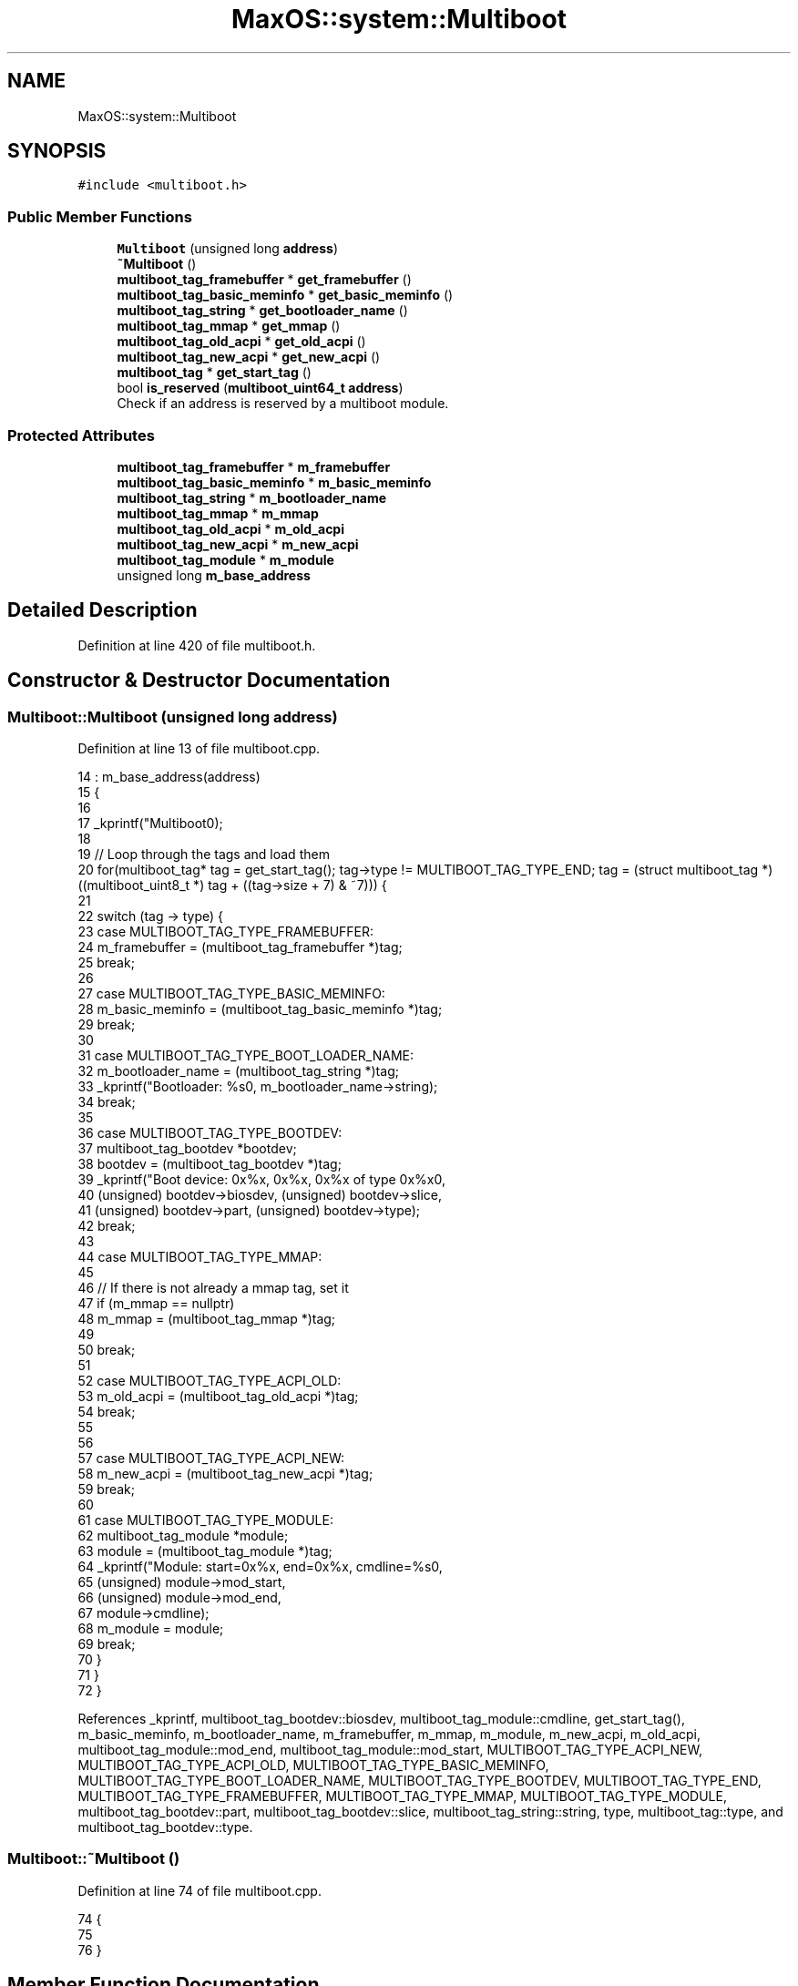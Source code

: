 .TH "MaxOS::system::Multiboot" 3 "Sat Mar 29 2025" "Version 0.1" "Max OS" \" -*- nroff -*-
.ad l
.nh
.SH NAME
MaxOS::system::Multiboot
.SH SYNOPSIS
.br
.PP
.PP
\fC#include <multiboot\&.h>\fP
.SS "Public Member Functions"

.in +1c
.ti -1c
.RI "\fBMultiboot\fP (unsigned long \fBaddress\fP)"
.br
.ti -1c
.RI "\fB~Multiboot\fP ()"
.br
.ti -1c
.RI "\fBmultiboot_tag_framebuffer\fP * \fBget_framebuffer\fP ()"
.br
.ti -1c
.RI "\fBmultiboot_tag_basic_meminfo\fP * \fBget_basic_meminfo\fP ()"
.br
.ti -1c
.RI "\fBmultiboot_tag_string\fP * \fBget_bootloader_name\fP ()"
.br
.ti -1c
.RI "\fBmultiboot_tag_mmap\fP * \fBget_mmap\fP ()"
.br
.ti -1c
.RI "\fBmultiboot_tag_old_acpi\fP * \fBget_old_acpi\fP ()"
.br
.ti -1c
.RI "\fBmultiboot_tag_new_acpi\fP * \fBget_new_acpi\fP ()"
.br
.ti -1c
.RI "\fBmultiboot_tag\fP * \fBget_start_tag\fP ()"
.br
.ti -1c
.RI "bool \fBis_reserved\fP (\fBmultiboot_uint64_t\fP \fBaddress\fP)"
.br
.RI "Check if an address is reserved by a multiboot module\&. "
.in -1c
.SS "Protected Attributes"

.in +1c
.ti -1c
.RI "\fBmultiboot_tag_framebuffer\fP * \fBm_framebuffer\fP"
.br
.ti -1c
.RI "\fBmultiboot_tag_basic_meminfo\fP * \fBm_basic_meminfo\fP"
.br
.ti -1c
.RI "\fBmultiboot_tag_string\fP * \fBm_bootloader_name\fP"
.br
.ti -1c
.RI "\fBmultiboot_tag_mmap\fP * \fBm_mmap\fP"
.br
.ti -1c
.RI "\fBmultiboot_tag_old_acpi\fP * \fBm_old_acpi\fP"
.br
.ti -1c
.RI "\fBmultiboot_tag_new_acpi\fP * \fBm_new_acpi\fP"
.br
.ti -1c
.RI "\fBmultiboot_tag_module\fP * \fBm_module\fP"
.br
.ti -1c
.RI "unsigned long \fBm_base_address\fP"
.br
.in -1c
.SH "Detailed Description"
.PP 
Definition at line 420 of file multiboot\&.h\&.
.SH "Constructor & Destructor Documentation"
.PP 
.SS "Multiboot::Multiboot (unsigned long address)"

.PP
Definition at line 13 of file multiboot\&.cpp\&.
.PP
.nf
14 : m_base_address(address)
15 {
16 
17     _kprintf("Multiboot\n");
18 
19     // Loop through the tags and load them
20     for(multiboot_tag* tag = get_start_tag(); tag->type != MULTIBOOT_TAG_TYPE_END; tag = (struct multiboot_tag *) ((multiboot_uint8_t *) tag + ((tag->size + 7) & ~7))) {
21 
22       switch (tag -> type) {
23           case MULTIBOOT_TAG_TYPE_FRAMEBUFFER:
24               m_framebuffer = (multiboot_tag_framebuffer *)tag;
25               break;
26 
27           case MULTIBOOT_TAG_TYPE_BASIC_MEMINFO:
28               m_basic_meminfo = (multiboot_tag_basic_meminfo *)tag;
29               break;
30 
31           case MULTIBOOT_TAG_TYPE_BOOT_LOADER_NAME:
32               m_bootloader_name = (multiboot_tag_string *)tag;
33               _kprintf("Bootloader: %s\n", m_bootloader_name->string);
34               break;
35 
36           case MULTIBOOT_TAG_TYPE_BOOTDEV:
37             multiboot_tag_bootdev *bootdev;
38             bootdev = (multiboot_tag_bootdev *)tag;
39             _kprintf("Boot device: 0x%x, 0x%x, 0x%x of type 0x%x\n",
40                     (unsigned) bootdev->biosdev, (unsigned) bootdev->slice,
41                     (unsigned) bootdev->part, (unsigned) bootdev->type);
42             break;
43 
44           case MULTIBOOT_TAG_TYPE_MMAP:
45 
46             // If there is not already a mmap tag, set it
47             if (m_mmap == nullptr)
48                 m_mmap = (multiboot_tag_mmap *)tag;
49 
50             break;
51 
52           case MULTIBOOT_TAG_TYPE_ACPI_OLD:
53                 m_old_acpi = (multiboot_tag_old_acpi *)tag;
54                 break;
55 
56 
57           case MULTIBOOT_TAG_TYPE_ACPI_NEW:
58                 m_new_acpi = (multiboot_tag_new_acpi *)tag;
59                 break;
60 
61           case MULTIBOOT_TAG_TYPE_MODULE:
62               multiboot_tag_module *module;
63               module = (multiboot_tag_module *)tag;
64               _kprintf("Module: start=0x%x, end=0x%x, cmdline=%s\n",
65                         (unsigned) module->mod_start,
66                         (unsigned) module->mod_end,
67                         module->cmdline);
68               m_module = module;
69               break;
70           }
71     }
72 }
.fi
.PP
References _kprintf, multiboot_tag_bootdev::biosdev, multiboot_tag_module::cmdline, get_start_tag(), m_basic_meminfo, m_bootloader_name, m_framebuffer, m_mmap, m_module, m_new_acpi, m_old_acpi, multiboot_tag_module::mod_end, multiboot_tag_module::mod_start, MULTIBOOT_TAG_TYPE_ACPI_NEW, MULTIBOOT_TAG_TYPE_ACPI_OLD, MULTIBOOT_TAG_TYPE_BASIC_MEMINFO, MULTIBOOT_TAG_TYPE_BOOT_LOADER_NAME, MULTIBOOT_TAG_TYPE_BOOTDEV, MULTIBOOT_TAG_TYPE_END, MULTIBOOT_TAG_TYPE_FRAMEBUFFER, MULTIBOOT_TAG_TYPE_MMAP, MULTIBOOT_TAG_TYPE_MODULE, multiboot_tag_bootdev::part, multiboot_tag_bootdev::slice, multiboot_tag_string::string, type, multiboot_tag::type, and multiboot_tag_bootdev::type\&.
.SS "Multiboot::~Multiboot ()"

.PP
Definition at line 74 of file multiboot\&.cpp\&.
.PP
.nf
74                       {
75 
76 }
.fi
.SH "Member Function Documentation"
.PP 
.SS "\fBmultiboot_tag_basic_meminfo\fP * Multiboot::get_basic_meminfo ()"

.PP
Definition at line 85 of file multiboot\&.cpp\&.
.PP
.nf
85                                                           {
86 
87     return m_basic_meminfo;
88 
89 }
.fi
.PP
References m_basic_meminfo\&.
.PP
Referenced by MaxOS::memory::PhysicalMemoryManager::PhysicalMemoryManager()\&.
.SS "\fBmultiboot_tag_string\fP * Multiboot::get_bootloader_name ()"

.PP
Definition at line 91 of file multiboot\&.cpp\&.
.PP
.nf
91                                                      {
92 
93     return m_bootloader_name;
94 
95 }
.fi
.PP
References m_bootloader_name\&.
.SS "\fBmultiboot_tag_framebuffer\fP * Multiboot::get_framebuffer ()"

.PP
Definition at line 79 of file multiboot\&.cpp\&.
.PP
.nf
79                                                       {
80 
81     return m_framebuffer;
82 
83 }
.fi
.PP
References m_framebuffer\&.
.PP
Referenced by kernelMain()\&.
.SS "\fBmultiboot_tag_mmap\fP * Multiboot::get_mmap ()"

.PP
Definition at line 97 of file multiboot\&.cpp\&.
.PP
.nf
97                                         {
98 
99     return m_mmap;
100 
101 }
.fi
.PP
References m_mmap\&.
.PP
Referenced by MaxOS::memory::PhysicalMemoryManager::PhysicalMemoryManager()\&.
.SS "\fBmultiboot_tag_new_acpi\fP * Multiboot::get_new_acpi ()"

.PP
Definition at line 109 of file multiboot\&.cpp\&.
.PP
.nf
109                                                 {
110 
111   return m_new_acpi;
112 }
.fi
.PP
References m_new_acpi\&.
.PP
Referenced by MaxOS::hardwarecommunication::AdvancedConfigurationAndPowerInterface::AdvancedConfigurationAndPowerInterface()\&.
.SS "\fBmultiboot_tag_old_acpi\fP * Multiboot::get_old_acpi ()"

.PP
Definition at line 103 of file multiboot\&.cpp\&.
.PP
.nf
103                                                 {
104 
105   return m_old_acpi;
106 }
.fi
.PP
References m_old_acpi\&.
.PP
Referenced by MaxOS::hardwarecommunication::AdvancedConfigurationAndPowerInterface::AdvancedConfigurationAndPowerInterface()\&.
.SS "\fBmultiboot_tag\fP * Multiboot::get_start_tag ()"
Get the start tag of the multiboot information (useful for iterating through the tags)
.PP
\fBReturns\fP
.RS 4
The start tag 
.RE
.PP

.PP
Definition at line 147 of file multiboot\&.cpp\&.
.PP
.nf
147                                         {
148 
149   return (multiboot_tag*)(m_base_address + MemoryManager::s_higher_half_kernel_offset + 8);
150 }
.fi
.PP
References m_base_address\&.
.PP
Referenced by is_reserved(), and Multiboot()\&.
.SS "bool Multiboot::is_reserved (\fBmultiboot_uint64_t\fP address)"

.PP
Check if an address is reserved by a multiboot module\&. 
.PP
\fBParameters\fP
.RS 4
\fIaddress\fP The address to check 
.RE
.PP
\fBReturns\fP
.RS 4
True if the address is reserved 
.RE
.PP

.PP
Definition at line 119 of file multiboot\&.cpp\&.
.PP
.nf
119                                                       {
120 
121   // Loop through the tags checking if the address is reserved
122   for(multiboot_tag* tag = get_start_tag(); tag->type != MULTIBOOT_TAG_TYPE_END; tag = (struct multiboot_tag *) ((multiboot_uint8_t *) tag + ((tag->size + 7) & ~7))) {
123 
124       // Check if the tag is a module
125       if(tag -> type != MULTIBOOT_TAG_TYPE_MODULE)
126         continue;
127 
128       // Get the module tag
129       struct multiboot_tag_module* module = (struct multiboot_tag_module*)tag;
130 
131       // Check if the address is within the module
132       if(address >= module -> mod_start && address < module -> mod_end)
133         return true;
134   }
135 
136 
137   // Not part of multiboot
138   return false;
139 
140 }
.fi
.PP
References address, get_start_tag(), multiboot_tag_module::mod_end, multiboot_tag_module::mod_start, MULTIBOOT_TAG_TYPE_END, MULTIBOOT_TAG_TYPE_MODULE, type, and multiboot_tag::type\&.
.SH "Member Data Documentation"
.PP 
.SS "unsigned long MaxOS::system::Multiboot::m_base_address\fC [protected]\fP"

.PP
Definition at line 430 of file multiboot\&.h\&.
.PP
Referenced by get_start_tag()\&.
.SS "\fBmultiboot_tag_basic_meminfo\fP* MaxOS::system::Multiboot::m_basic_meminfo\fC [protected]\fP"

.PP
Definition at line 423 of file multiboot\&.h\&.
.PP
Referenced by get_basic_meminfo(), and Multiboot()\&.
.SS "\fBmultiboot_tag_string\fP* MaxOS::system::Multiboot::m_bootloader_name\fC [protected]\fP"

.PP
Definition at line 424 of file multiboot\&.h\&.
.PP
Referenced by get_bootloader_name(), and Multiboot()\&.
.SS "\fBmultiboot_tag_framebuffer\fP* MaxOS::system::Multiboot::m_framebuffer\fC [protected]\fP"

.PP
Definition at line 422 of file multiboot\&.h\&.
.PP
Referenced by get_framebuffer(), and Multiboot()\&.
.SS "\fBmultiboot_tag_mmap\fP* MaxOS::system::Multiboot::m_mmap\fC [protected]\fP"

.PP
Definition at line 425 of file multiboot\&.h\&.
.PP
Referenced by get_mmap(), and Multiboot()\&.
.SS "\fBmultiboot_tag_module\fP* MaxOS::system::Multiboot::m_module\fC [protected]\fP"

.PP
Definition at line 428 of file multiboot\&.h\&.
.PP
Referenced by Multiboot()\&.
.SS "\fBmultiboot_tag_new_acpi\fP* MaxOS::system::Multiboot::m_new_acpi\fC [protected]\fP"

.PP
Definition at line 427 of file multiboot\&.h\&.
.PP
Referenced by get_new_acpi(), and Multiboot()\&.
.SS "\fBmultiboot_tag_old_acpi\fP* MaxOS::system::Multiboot::m_old_acpi\fC [protected]\fP"

.PP
Definition at line 426 of file multiboot\&.h\&.
.PP
Referenced by get_old_acpi(), and Multiboot()\&.

.SH "Author"
.PP 
Generated automatically by Doxygen for Max OS from the source code\&.

